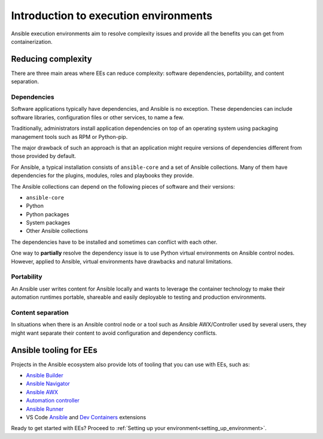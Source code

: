 .. _introduction_execution_environments:

Introduction to execution environments
======================================

Ansible execution environments aim to resolve complexity issues and provide all the benefits you can get from containerization.

Reducing complexity
-------------------

There are three main areas where EEs can reduce complexity: software dependencies, portability, and content separation.

Dependencies
^^^^^^^^^^^^

Software applications typically have dependencies, and Ansible is no exception. 
These dependencies can include software libraries, configuration files or other services, to name a few.

Traditionally, administrators install application dependencies on top of an operating system using packaging management tools such as RPM or Python-pip.

The major drawback of such an approach is that an application might require versions of dependencies different from those provided by default.

For Ansible, a typical installation consists of ``ansible-core`` and a set of Ansible collections.
Many of them have dependencies for the plugins, modules, roles and playbooks they provide.

The Ansible collections can depend on the following pieces of software and their versions:

* ``ansible-core``
* Python
* Python packages
* System packages
* Other Ansible collections

The dependencies have to be installed and sometimes can conflict with each other.

One way to **partially** resolve the dependency issue is to use Python virtual environments on  Ansible control nodes.
However, applied to Ansible, virtual environments have drawbacks and natural limitations.

Portability
^^^^^^^^^^^

An Ansible user writes content for Ansible locally and wants to leverage the container technology to make their automation runtimes portable, shareable and easily deployable to testing and production environments.

Content separation
^^^^^^^^^^^^^^^^^^

In situations when there is an Ansible control node or a tool such as Ansible AWX/Controller used by several users, they might want separate their content to avoid configuration and dependency conflicts.

.. _ansible_tooling_for_ee:

Ansible tooling for EEs
-----------------------

Projects in the Ansible ecosystem also provide lots of tooling that you can use with EEs, such as:

* `Ansible Builder <https://ansible-builder.readthedocs.io/en/stable/>`_
* `Ansible Navigator <https://ansible-navigator.readthedocs.io/>`_
* `Ansible AWX <https://docs.ansible.com/automation-controller/latest/html/userguide/execution_environments.html#use-an-execution-environment-in-jobs>`_
* `Automation controller <https://docs.ansible.com/automation-controller/latest/html/userguide/execution_environments.html#use-an-execution-environment-in-jobs>`_
* `Ansible Runner <https://ansible-runner.readthedocs.io/en/stable/>`_
* VS Code `Ansible <https://marketplace.visualstudio.com/items?itemName=redhat.ansible>`_ and `Dev Containers <https://code.visualstudio.com/docs/devcontainers/containers>`_ extensions

Ready to get started with EEs?
Proceed to :ref:`Setting up your environment<setting_up_environment>`.
